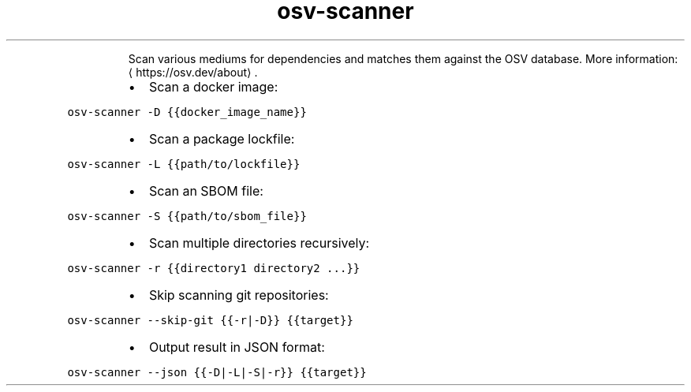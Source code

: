 .TH osv\-scanner
.PP
.RS
Scan various mediums for dependencies and matches them against the OSV database.
More information: \[la]https://osv.dev/about\[ra]\&.
.RE
.RS
.IP \(bu 2
Scan a docker image:
.RE
.PP
\fB\fCosv\-scanner \-D {{docker_image_name}}\fR
.RS
.IP \(bu 2
Scan a package lockfile:
.RE
.PP
\fB\fCosv\-scanner \-L {{path/to/lockfile}}\fR
.RS
.IP \(bu 2
Scan an SBOM file:
.RE
.PP
\fB\fCosv\-scanner \-S {{path/to/sbom_file}}\fR
.RS
.IP \(bu 2
Scan multiple directories recursively:
.RE
.PP
\fB\fCosv\-scanner \-r {{directory1 directory2 ...}}\fR
.RS
.IP \(bu 2
Skip scanning git repositories:
.RE
.PP
\fB\fCosv\-scanner \-\-skip\-git {{\-r|\-D}} {{target}}\fR
.RS
.IP \(bu 2
Output result in JSON format:
.RE
.PP
\fB\fCosv\-scanner \-\-json {{\-D|\-L|\-S|\-r}} {{target}}\fR
